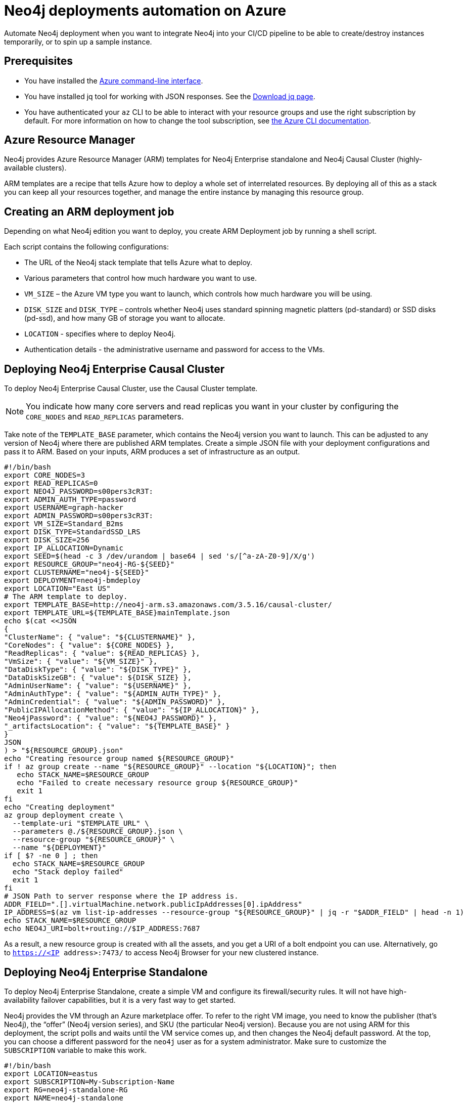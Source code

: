 [[auto-deployments-azure]]
= Neo4j deployments automation on Azure
:description: This chapter describes how to automate Neo4j deployments on Azure. 

Automate Neo4j deployment when you want to integrate Neo4j into your CI/CD pipeline to be able to create/destroy instances temporarily, or to spin up a sample instance.


== Prerequisites

* You have installed the https://docs.microsoft.com/en-us/cli/azure/install-azure-cli?view=azure-cli-latest[Azure command-line interface^].
* You have installed jq tool for working with JSON responses. See the https://stedolan.github.io/jq/download/[Download jq page^].
* You have authenticated your `az` CLI to be able to interact with your resource groups and use the right subscription by default.
For more information on how to change the tool subscription, see https://docs.microsoft.com/en-us/cli/azure/manage-azure-subscriptions-azure-cli?view=azure-cli-latest#change-the-active-subscription[the Azure CLI documentation^].


== Azure Resource Manager

Neo4j provides Azure Resource Manager (ARM) templates for Neo4j Enterprise standalone and Neo4j Causal Cluster (highly-available clusters).

ARM templates are a recipe that tells Azure how to deploy a whole set of interrelated resources.
By deploying all of this as a stack you can keep all your resources together, and manage the entire instance by managing this resource group.


== Creating an ARM deployment job

Depending on what Neo4j edition you want to deploy, you create ARM Deployment job by running a shell script.

Each script contains the following configurations:

* The URL of the Neo4j stack template that tells Azure what to deploy.
* Various parameters that control how much hardware you want to use.
* `VM_SIZE` – the Azure VM type you want to launch, which controls how much hardware you will be using.
* `DISK_SIZE` and `DISK_TYPE` – controls whether Neo4j uses standard spinning magnetic platters (pd-standard) or SSD disks (pd-ssd), and how many GB of storage you want to allocate.
* `LOCATION` - specifies where to deploy Neo4j.
* Authentication details - the administrative username and password for access to the VMs.


== Deploying Neo4j Enterprise Causal Cluster

To deploy Neo4j Enterprise Causal Cluster, use the Causal Cluster template.

[NOTE]
You indicate how many core servers and read replicas you want in your cluster by configuring the `CORE_NODES` and `READ_REPLICAS` parameters.

Take note of the `TEMPLATE_BASE` parameter, which contains the Neo4j version you want to launch.
This can be adjusted to any version of Neo4j where there are published ARM templates.
Create a simple JSON file with your deployment configurations and pass it to ARM.
Based on your inputs, ARM produces a set of infrastructure as an output.

[source, shell]
--
#!/bin/bash
export CORE_NODES=3
export READ_REPLICAS=0
export NEO4J_PASSWORD=s00pers3cR3T:
export ADMIN_AUTH_TYPE=password
export USERNAME=graph-hacker
export ADMIN_PASSWORD=s00pers3cR3T:
export VM_SIZE=Standard_B2ms
export DISK_TYPE=StandardSSD_LRS
export DISK_SIZE=256
export IP_ALLOCATION=Dynamic
export SEED=$(head -c 3 /dev/urandom | base64 | sed 's/[^a-zA-Z0-9]/X/g')
export RESOURCE_GROUP="neo4j-RG-${SEED}"
export CLUSTERNAME="neo4j-${SEED}"
export DEPLOYMENT=neo4j-bmdeploy
export LOCATION="East US"
# The ARM template to deploy.
export TEMPLATE_BASE=http://neo4j-arm.s3.amazonaws.com/3.5.16/causal-cluster/
export TEMPLATE_URL=${TEMPLATE_BASE}mainTemplate.json
echo $(cat <<JSON
{
"ClusterName": { "value": "${CLUSTERNAME}" },
"CoreNodes": { "value": ${CORE_NODES} },
"ReadReplicas": { "value": ${READ_REPLICAS} },
"VmSize": { "value": "${VM_SIZE}" },
"DataDiskType": { "value": "${DISK_TYPE}" },
"DataDiskSizeGB": { "value": ${DISK_SIZE} },
"AdminUserName": { "value": "${USERNAME}" },
"AdminAuthType": { "value": "${ADMIN_AUTH_TYPE}" },
"AdminCredential": { "value": "${ADMIN_PASSWORD}" },
"PublicIPAllocationMethod": { "value": "${IP_ALLOCATION}" },
"Neo4jPassword": { "value": "${NEO4J_PASSWORD}" },
"_artifactsLocation": { "value": "${TEMPLATE_BASE}" }
}
JSON
) > "${RESOURCE_GROUP}.json"
echo "Creating resource group named ${RESOURCE_GROUP}"
if ! az group create --name "${RESOURCE_GROUP}" --location "${LOCATION}"; then
   echo STACK_NAME=$RESOURCE_GROUP
   echo "Failed to create necessary resource group ${RESOURCE_GROUP}"
   exit 1
fi
echo "Creating deployment"
az group deployment create \
  --template-uri "$TEMPLATE_URL" \
  --parameters @./${RESOURCE_GROUP}.json \
  --resource-group "${RESOURCE_GROUP}" \
  --name "${DEPLOYMENT}"
if [ $? -ne 0 ] ; then
  echo STACK_NAME=$RESOURCE_GROUP
  echo "Stack deploy failed"
  exit 1
fi
# JSON Path to server response where the IP address is.
ADDR_FIELD=".[].virtualMachine.network.publicIpAddresses[0].ipAddress"
IP_ADDRESS=$(az vm list-ip-addresses --resource-group "${RESOURCE_GROUP}" | jq -r "$ADDR_FIELD" | head -n 1)
echo STACK_NAME=$RESOURCE_GROUP
echo NEO4J_URI=bolt+routing://$IP_ADDRESS:7687
--

As a result, a new resource group is created with all the assets, and you get a URI of a bolt endpoint you can use.
Alternatively, go to `https://<IP address>:7473/` to access Neo4j Browser for your new clustered instance.


== Deploying Neo4j Enterprise Standalone

To deploy Neo4j Enterprise Standalone, create a simple VM and configure its firewall/security rules.
It will not have high-availability failover capabilities, but it is a very fast way to get started.

Neo4j provides the VM through an Azure marketplace offer.
To refer to the right VM image, you need to know the publisher (that’s Neo4j), the “offer” (Neo4j version series), and SKU (the particular Neo4j version).
Because you are not using ARM for this deployment, the script polls and waits until the VM service comes up, and then changes the Neo4j default password.
At the top, you can choose a different password for the `neo4j` user as for a system administrator.
Make sure to customize the `SUBSCRIPTION` variable to make this work.

[source, shell]
--
#!/bin/bash
export LOCATION=eastus
export SUBSCRIPTION=My-Subscription-Name
export RG=neo4j-standalone-RG
export NAME=neo4j-standalone
export ADMIN_USERNAME=graph-hacker
export ADMIN_PASSWORD=ch00se:A@PASSw0rd
export NEO4J_PASSWORD=ch00se:A@PASSw0rd
export NETWORK_SECURITY_GROUP=neo4j-nsg
# Options: https://azure.microsoft.com/en-us/pricing/details/virtual-machines/
export VM_SIZE=Standard_D2_v3
# Can change this to static if desired
export ADDRESS_ALLOCATION=dynamic
# Configuration bits of what you're launching
# Publisher:Offer:Sku:Version
export PUBLISHER=neo4j
export OFFER=neo4j-enterprise-3_5
export SKU=neo4j_3_5_5_apoc
export VERSION=latest
export IMAGE=$PUBLISHER:$OFFER:$SKU:$VERSION
echo "Creating resource group named $RG"
az group create --location $LOCATION \
   --name $RG \
   --subscription $SUBSCRIPTION
echo "Creating Network Security Group named $NETWORK_SECURITY_GROUP"
az network nsg create \
   --resource-group $RG \
   --location $LOCATION \
   --name $NETWORK_SECURITY_GROUP
echo "Assigning NSG rules to allow inbound traffic on Neo4j ports..."
prio=1000
for port in 7473 7474 7687; do
  az network nsg rule create \
    --resource-group $RG \
    --nsg-name "$NETWORK_SECURITY_GROUP" \
    --name neo4j-allow-$port \
    --protocol tcp \
    --priority $prio \
    --destination-port-range $port
  prio=$(($prio+1))
done
echo "Creating Neo4j VM named $NAME"
az vm create --name $NAME \
  --resource-group $RG \
  --image $IMAGE \
  --vnet-name $NAME-vnet \
  --subnet $NAME-subnet \
  --admin-username "$ADMIN_USERNAME" \
  --admin-password "$ADMIN_PASSWORD" \
  --public-ip-address-allocation $ADDRESS_ALLOCATION \
  --size $VM_SIZE
if [ $? -ne 0 ] ; then
  echo "VM creation failed"
  exit 1
fi
echo "Updating NIC to have your NSG"
# Uses default assigned NIC name
az network nic update \
  --resource-group "$RG" \
  --name "${NAME}VMNic" \
  --network-security-group "$NETWORK_SECURITY_GROUP"
# Get the IP address of our instance
IP_ADDRESS=$(az vm list-ip-addresses -g "$RG" -n "$NAME" | jq -r '.[0].virtualMachine.network.publicIpAddresses[0].ipAddress')
export NEO4J_URI=bolt://$IP_ADDRESS
# Change password
echo "Checking if Neo4j is up and changing password...."
while true; do
   if curl -s -I http://$IP_ADDRESS:7474 | grep "200 OK"; then
     echo "Neo4j is up; changing default password" 2>&1
     curl -v -H "Content-Type: application/json" \
       -XPOST -d '{"password":"'$NEO4J_PASSWORD'"}' \
       -u neo4j:neo4j \
       http://$IP_ADDRESS:7474/user/neo4j/password 2>&1
     echo "Password reset, signaling success" 2>&1
     break
   fi
   echo "Waiting for neo4j to come up" 2>&1
   sleep 1
done
echo NEO4J_URI=$NEO4J_URI
exit 0
--


== Cleaning up and removing your deployment

When you are done with your deployment, you can delete the entire resource group by using the following script:

[source, shell]
--
#!/bin/bash
if [ -z $1 ] ; then
  echo "Usage: call me with deployment name"
  exit 1
fi
STACK_NAME=$1
if [ -f "$STACK_NAME.json" ] ; then
   rm -f "$STACK_NAME.json"
fi
az group delete -n "$STACK_NAME" --no-wait --yes
exit $?
--
